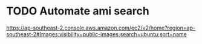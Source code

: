 * TODO Automate ami search
https://ap-southeast-2.console.aws.amazon.com/ec2/v2/home?region=ap-southeast-2#Images:visibility=public-images;search=ubuntu;sort=name